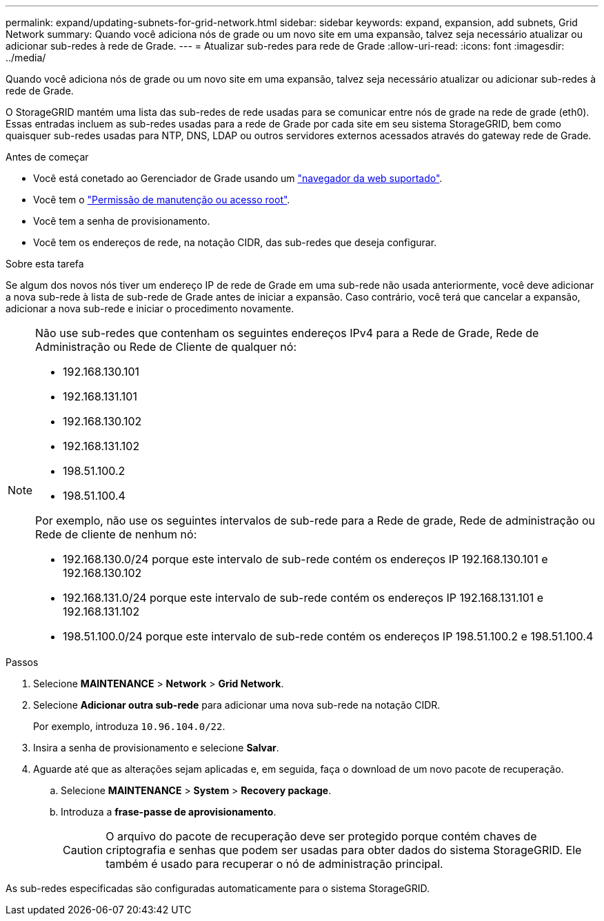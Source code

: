 ---
permalink: expand/updating-subnets-for-grid-network.html 
sidebar: sidebar 
keywords: expand, expansion, add subnets, Grid Network 
summary: Quando você adiciona nós de grade ou um novo site em uma expansão, talvez seja necessário atualizar ou adicionar sub-redes à rede de Grade. 
---
= Atualizar sub-redes para rede de Grade
:allow-uri-read: 
:icons: font
:imagesdir: ../media/


[role="lead"]
Quando você adiciona nós de grade ou um novo site em uma expansão, talvez seja necessário atualizar ou adicionar sub-redes à rede de Grade.

O StorageGRID mantém uma lista das sub-redes de rede usadas para se comunicar entre nós de grade na rede de grade (eth0). Essas entradas incluem as sub-redes usadas para a rede de Grade por cada site em seu sistema StorageGRID, bem como quaisquer sub-redes usadas para NTP, DNS, LDAP ou outros servidores externos acessados através do gateway rede de Grade.

.Antes de começar
* Você está conetado ao Gerenciador de Grade usando um link:../admin/web-browser-requirements.html["navegador da web suportado"].
* Você tem o link:../admin/admin-group-permissions.html["Permissão de manutenção ou acesso root"].
* Você tem a senha de provisionamento.
* Você tem os endereços de rede, na notação CIDR, das sub-redes que deseja configurar.


.Sobre esta tarefa
Se algum dos novos nós tiver um endereço IP de rede de Grade em uma sub-rede não usada anteriormente, você deve adicionar a nova sub-rede à lista de sub-rede de Grade antes de iniciar a expansão. Caso contrário, você terá que cancelar a expansão, adicionar a nova sub-rede e iniciar o procedimento novamente.

[NOTE]
====
Não use sub-redes que contenham os seguintes endereços IPv4 para a Rede de Grade, Rede de Administração ou Rede de Cliente de qualquer nó:

* 192.168.130.101
* 192.168.131.101
* 192.168.130.102
* 192.168.131.102
* 198.51.100.2
* 198.51.100.4


Por exemplo, não use os seguintes intervalos de sub-rede para a Rede de grade, Rede de administração ou Rede de cliente de nenhum nó:

* 192.168.130.0/24 porque este intervalo de sub-rede contém os endereços IP 192.168.130.101 e 192.168.130.102
* 192.168.131.0/24 porque este intervalo de sub-rede contém os endereços IP 192.168.131.101 e 192.168.131.102
* 198.51.100.0/24 porque este intervalo de sub-rede contém os endereços IP 198.51.100.2 e 198.51.100.4


====
.Passos
. Selecione *MAINTENANCE* > *Network* > *Grid Network*.
. Selecione *Adicionar outra sub-rede* para adicionar uma nova sub-rede na notação CIDR.
+
Por exemplo, introduza `10.96.104.0/22`.

. Insira a senha de provisionamento e selecione *Salvar*.
. Aguarde até que as alterações sejam aplicadas e, em seguida, faça o download de um novo pacote de recuperação.
+
.. Selecione *MAINTENANCE* > *System* > *Recovery package*.
.. Introduza a *frase-passe de aprovisionamento*.
+

CAUTION: O arquivo do pacote de recuperação deve ser protegido porque contém chaves de criptografia e senhas que podem ser usadas para obter dados do sistema StorageGRID. Ele também é usado para recuperar o nó de administração principal.





As sub-redes especificadas são configuradas automaticamente para o sistema StorageGRID.
